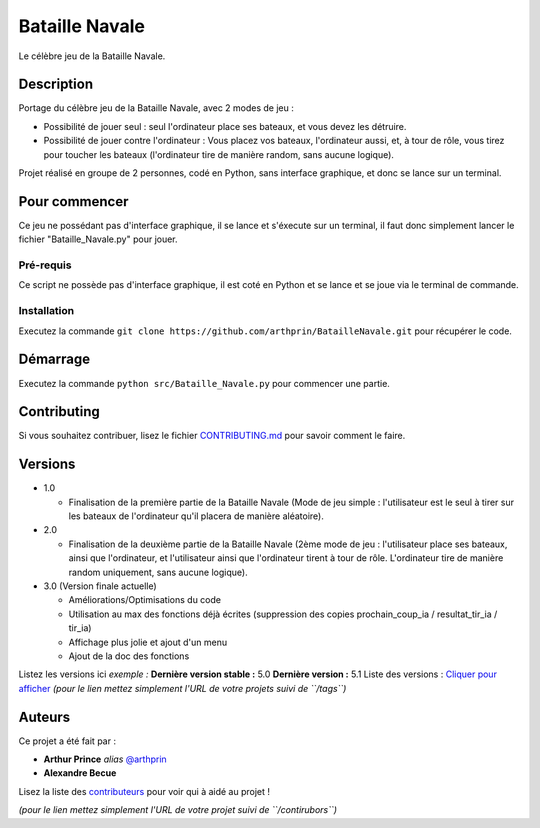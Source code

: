 Bataille Navale
===============

Le célèbre jeu de la Bataille Navale.

Description
-----------

Portage du célèbre jeu de la Bataille Navale, avec 2 modes de jeu :

- Possibilité de jouer seul : seul l'ordinateur place ses bateaux, et vous devez les détruire.
- Possibilité de jouer contre l'ordinateur : Vous placez vos bateaux, l'ordinateur aussi, et, à tour de rôle, vous tirez pour toucher les bateaux (l'ordinateur tire de manière random, sans aucune logique).

Projet réalisé en groupe de 2 personnes, codé en Python, sans interface graphique, et donc se lance sur un terminal.

Pour commencer
--------------

Ce jeu ne possédant pas d'interface graphique, il se lance et s'éxecute sur un terminal, il faut donc simplement lancer le fichier "Bataille_Navale.py" pour jouer.

Pré-requis
~~~~~~~~~~~

Ce script ne possède pas d'interface graphique, il est coté en Python et se lance et se joue via le terminal de commande.

Installation
~~~~~~~~~~~~

Executez la commande ``git clone https://github.com/arthprin/BatailleNavale.git`` pour récupérer le code.

Démarrage
----------

Executez la commande ``python src/Bataille_Navale.py`` pour commencer une partie.

Contributing
------------

Si vous souhaitez contribuer, lisez le fichier
`CONTRIBUTING.md <https://example.org>`__ pour savoir comment le faire.

Versions
--------

* 1.0

  * Finalisation de la première partie de la Bataille Navale (Mode de jeu simple : l'utilisateur est le seul à tirer sur les bateaux de l'ordinateur qu'il placera de manière aléatoire).

* 2.0

  * Finalisation de la deuxième partie de la Bataille Navale (2ème mode de jeu : l'utilisateur place ses bateaux, ainsi que l'ordinateur, et l'utilisateur ainsi que l'ordinateur tirent à tour de rôle. L'ordinateur tire de manière random uniquement, sans aucune logique).

* 3.0 (Version finale actuelle)
  
  * Améliorations/Optimisations du code

  * Utilisation au max des fonctions déjà écrites (suppression des copies prochain_coup_ia / resultat_tir_ia / tir_ia)
  
  * Affichage plus jolie et ajout d'un menu
  
  * Ajout de la doc des fonctions

Listez les versions ici *exemple :* **Dernière version stable :** 5.0
**Dernière version :** 5.1 Liste des versions : `Cliquer pour
afficher <https://github.com/your/project-name/tags>`__ *(pour le lien
mettez simplement l'URL de votre projets suivi de ``/tags``)*

Auteurs
-------

Ce projet a été fait par :

- **Arthur Prince** *alias* `@arthprin <https://github.com/arthprin>`_
- **Alexandre Becue**

Lisez la liste des
`contributeurs <https://github.com/your/project/contributors>`__ pour
voir qui à aidé au projet !

*(pour le lien mettez simplement l'URL de votre projet suivi de
``/contirubors``)*
